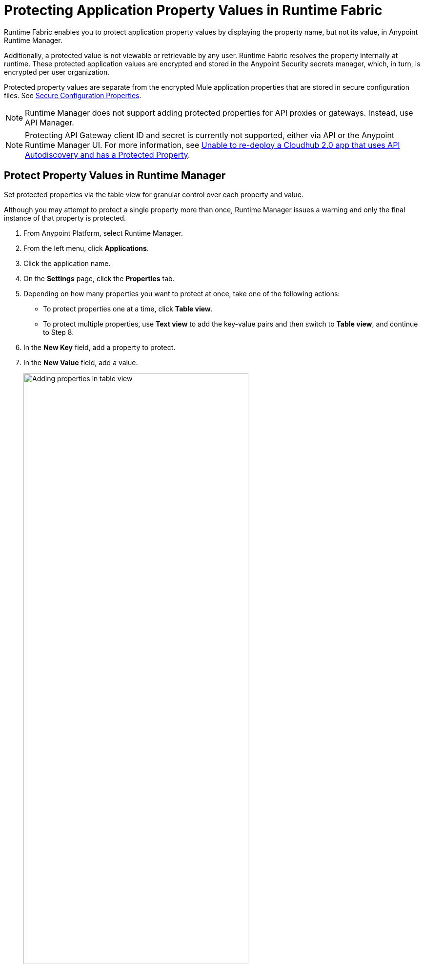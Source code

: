 = Protecting Application Property Values in Runtime Fabric

Runtime Fabric enables you to protect application property values by displaying the property name, but not its value, in Anypoint Runtime Manager. 

Additionally, a protected value is not viewable or retrievable by any user. Runtime Fabric resolves the property internally at runtime. These protected application values are encrypted and stored in the Anypoint Security secrets manager, which, in turn, is encrypted per user organization.

Protected property values are separate from the encrypted Mule application properties that are stored in secure configuration files. See xref:mule-runtime::secure-configuration-properties.adoc[Secure Configuration Properties].

[NOTE]
--
Runtime Manager does not support adding protected properties for API proxies or gateways. Instead, use API Manager. 
--

[NOTE]
--
Protecting API Gateway client ID and secret is currently not supported, either via API or the Anypoint Runtime Manager UI.
For more information, see https://help.mulesoft.com/s/article/Unable-to-re-deploy-a-Cloudhub-2-0-app-that-uses-API-Autodiscovery-and-has-a-Protected-Property[Unable to re-deploy a Cloudhub 2.0 app that uses API Autodiscovery and has a Protected Property^].
--


== Protect Property Values in Runtime Manager 

Set protected properties via the table view for granular control over each property and value.  

Although you may attempt to protect a single property more than once, Runtime Manager issues a warning and only the final instance of that property is protected.

. From Anypoint Platform, select Runtime Manager.
. From the left menu, click *Applications*.
. Click the application name.
. On the *Settings* page, click the *Properties* tab.
. Depending on how many properties you want to protect at once, take one of the following actions:
+
* To protect properties one at a time, click *Table view*.
* To protect multiple properties, use *Text view* to add the key-value pairs and then switch to *Table view*, and continue to Step 8. 
. In the *New Key* field, add a property to protect. 
. In the *New Value* field, add a value.
+
image::rtf-add-protected-properties.png[Adding properties in table view,75%]
. Click *Protect* > *Protect value* to confirm.
. Choose from one of the following:
** If this application has already been deployed, click *Apply changes*.
** If you’re ready to deploy the application, click *Deploy Application*.

In the *Properties* tab, the values for properties that you just protected are now no longer visible to you or any other user.

In the following example, the value for `dbPassword` is protected but those for `dbUsername` and `environment` are not:

image::rtf-view-protected-properties.png[The value for dbpassword is shown as protected,75%]

After you commit the values and deploy the application, the protected property values
don't appear in the console and aren't sent and received between the console and Runtime Manager.

== Replace a Protected Property Value

After you protect a property value, you can't retrieve it. However, you can replace the protected property value with a new protected value:

. In the Table view, click the icon next to the protected value that you want to replace. 
. Click the menu icon next to the value and then click *Replace protected value*.
. Enter a new value in the field
. Click *Apply* > *Apply changes.*
